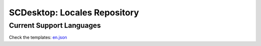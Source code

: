 =============================
SCDesktop: Locales Repository
=============================

-------------------------
Current Support Languages
-------------------------

======== ========
Language Filename
=======  ========
English  en.json
Kazakh   kz.json
Russian  ru.json
=======  ========

Check the templates: `en.json <https://github.com/scdesktop/scdesktop-locales/tree/master/locales/en.json>`_
